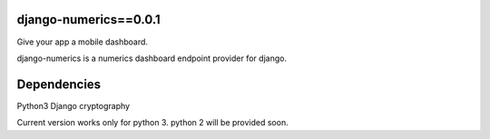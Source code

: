 django-numerics==0.0.1 |build|_
===============================
Give your app a mobile dashboard.

django-numerics is a numerics dashboard endpoint provider for django.

Dependencies
============
Python3
Django
cryptography

Current version works only for python 3. python 2 will be provided soon.

.. |build| image:: https://travis-ci.org/huseyinyilmaz/django-numerics.png
.. _build: https://travis-ci.org/huseyinyilmaz/django-numerics
